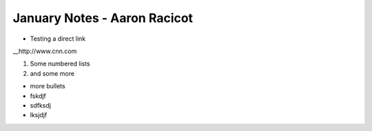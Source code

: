 =============================
January Notes - Aaron Racicot
=============================

* Testing a direct link
__http://www.cnn.com

1) Some numbered lists
2) and some more

+ more bullets
+ fskdjf
+ sdfksdj
+ lksjdjf
